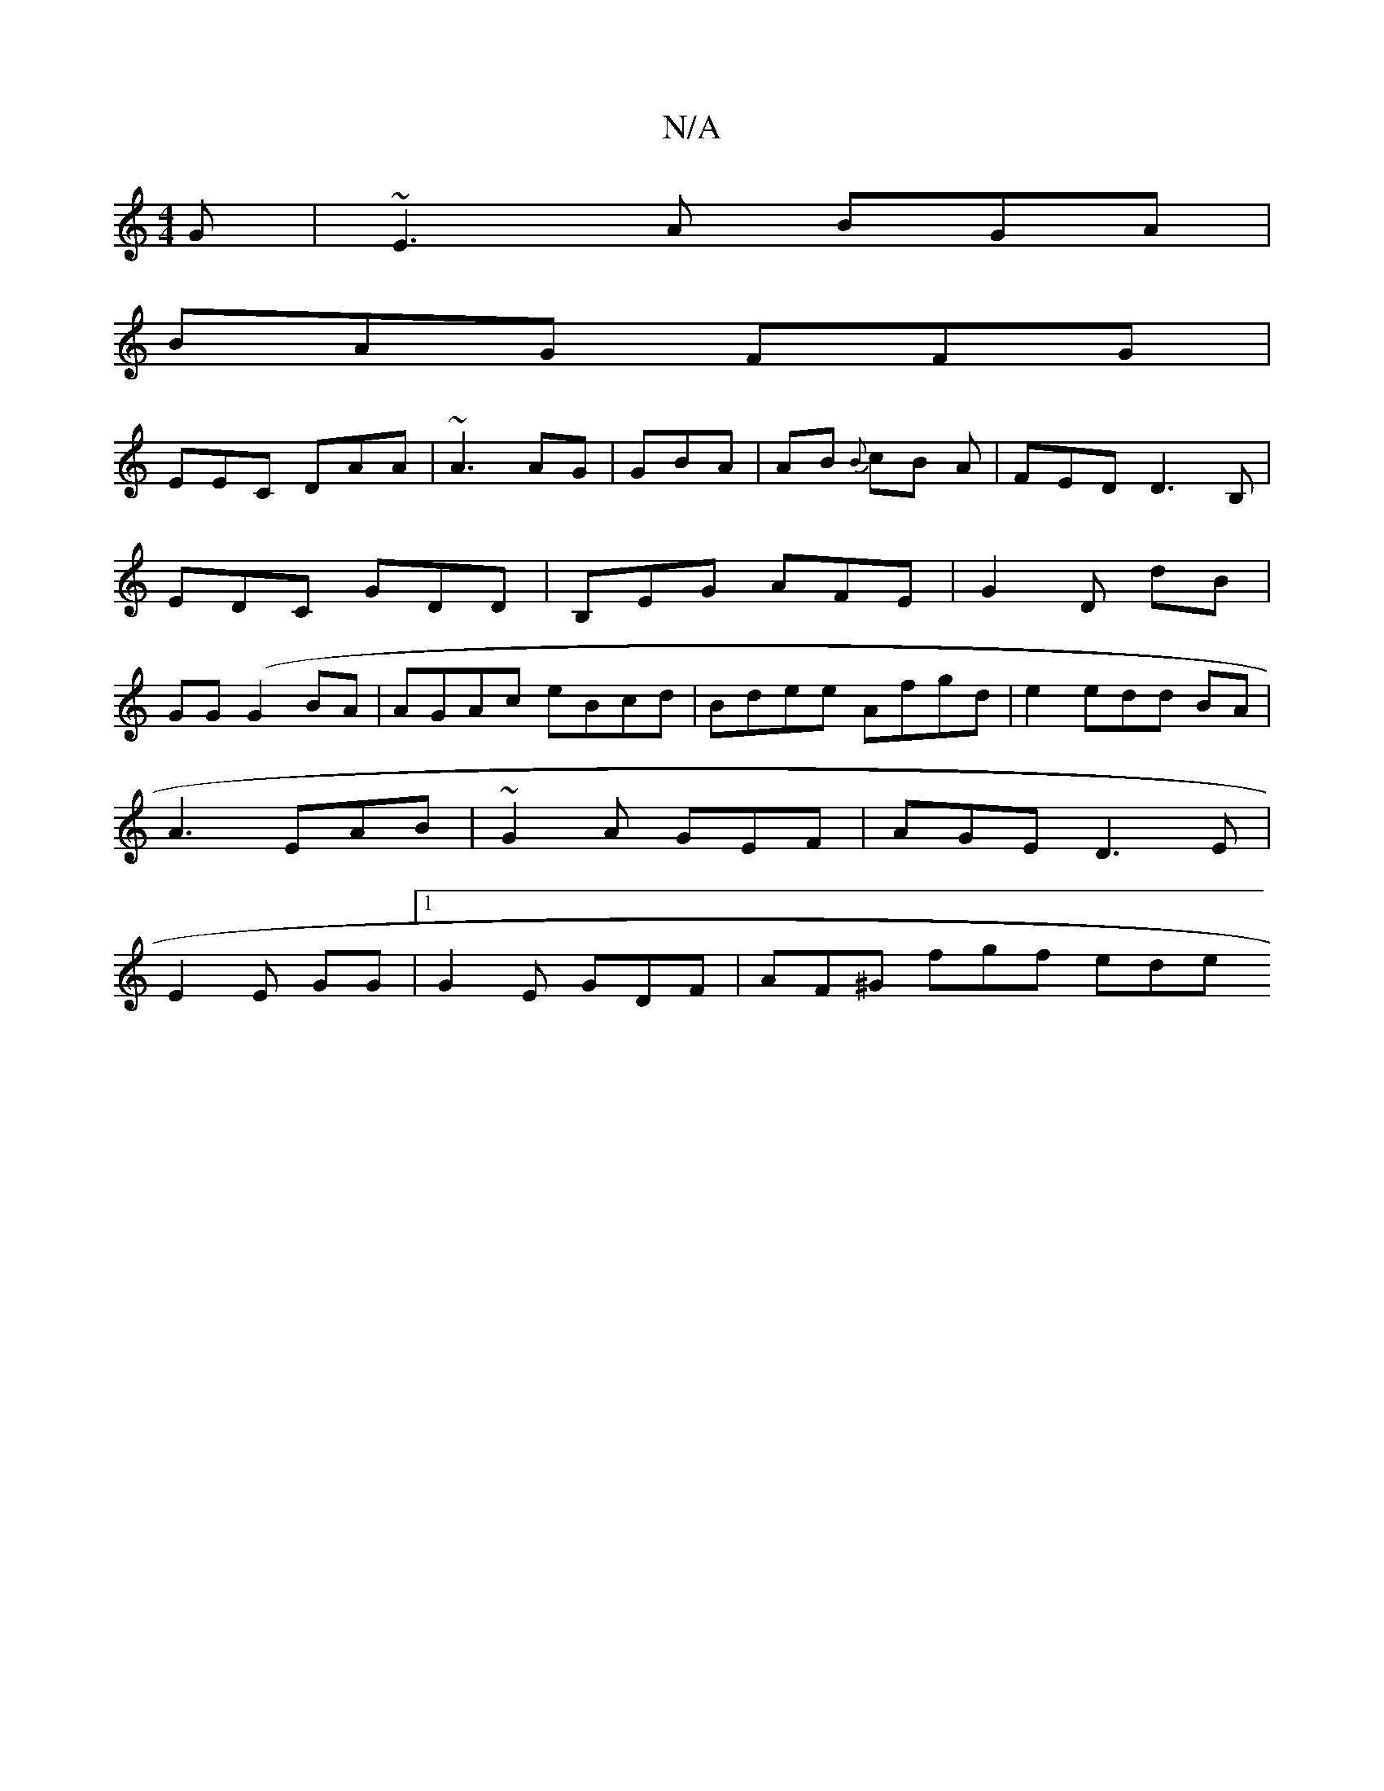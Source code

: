 X:1
T:N/A
M:4/4
R:N/A
K:Cmajor
3G | ~E3 A BGA|
BAG FFG |
EEC DAA | ~A3 AG_ | GBA |AB1 {B}cB A | FED D3B,|EDC GDD | B,EG AFE|G2D dB|GG(G2BA| AGAc eBcd | Bdee Afgd|e2edd BA|
A3 EAB|~G2A GEF|AGE D3 E |
E2 E GG|1 G2E GDF | AF^G fgf ede